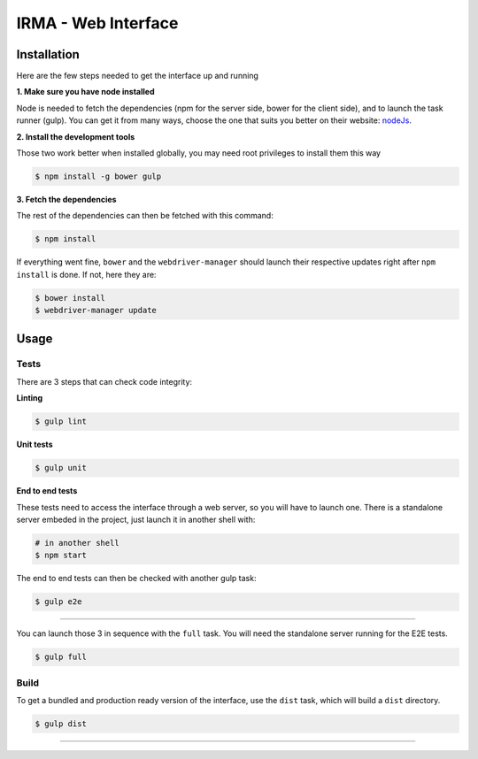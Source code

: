 ***********************
 IRMA - Web Interface
***********************

============
Installation
============

Here are the few steps needed to get the interface up and running

**1. Make sure you have node installed**

Node is needed to fetch the dependencies (npm for the server side, bower for the client side), and to launch the task runner (gulp).
You can get it from many ways, choose the one that suits you better on their website:  `nodeJs`_.


**2. Install the development tools**

Those two work better when installed globally, you may need root privileges to install them this way

.. code-block:: bash

    $ npm install -g bower gulp

**3. Fetch the dependencies**

The rest of the dependencies can then be fetched with this command:

.. code-block:: bash

    $ npm install

If everything went fine, ``bower`` and the ``webdriver-manager`` should launch their respective updates right after ``npm install`` is done.
If not, here they are:

.. code-block:: bash

    $ bower install
    $ webdriver-manager update

======
Usage
======

------------
Tests
------------

There are 3 steps that can check code integrity:

**Linting**

.. code-block:: bash

    $ gulp lint

**Unit tests**

.. code-block:: bash

    $ gulp unit

**End to end tests**

These tests need to access the interface through a web server, so you will have to launch one.
There is a standalone server embeded in the project, just launch it in another shell with:

.. code-block:: bash

    # in another shell
    $ npm start

The end to end tests can then be checked with another gulp task:

.. code-block:: bash

    $ gulp e2e

------------------

You can launch those 3 in sequence with the ``full`` task. You will need the standalone server running for the E2E tests.

.. code-block:: bash

    $ gulp full


------------
Build
------------

To get a bundled and production ready version of the interface, use the ``dist`` task, which will build a ``dist`` directory.

.. code-block:: bash

    $ gulp dist


------------

.. _nodeJs: http://nodejs.org/
